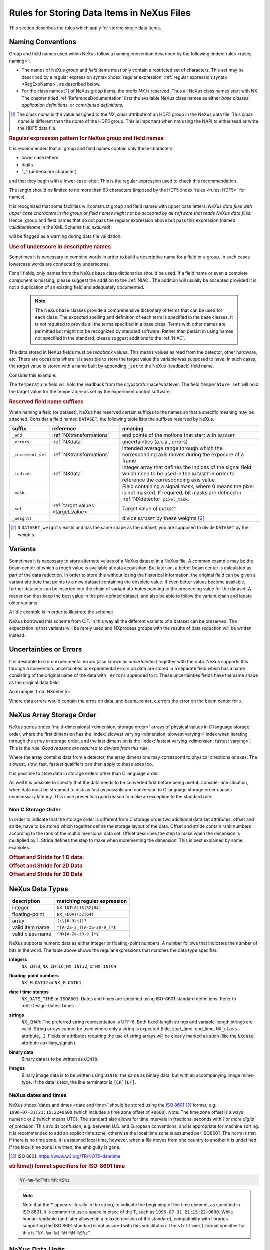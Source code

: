 .. _DataRules:

===========================================
Rules for Storing Data Items in NeXus Files
===========================================

This section describes the rules which apply for storing single data items.

.. _Design-Naming:

Naming Conventions
##################

.. index:: 
   single: naming convention
   single: NX; used as NX class prefix 
   single: attribute; NXclass
   single: NXclass (attribute)

Group and field names used within NeXus follow a naming convention
described by the following :index:`rules <rules; naming>`:

* The names of NeXus *group* and *field* items
  must only contain a restricted set of characters.
  This set may be described by a regular expression 
  syntax :index:`regular expression`
  :ref:`regular expression syntax <RegExpName>`,
  as described below.

* For the class names [#]_ of NeXus *group* items,
  the prefix *NX* is reserved. 
  Thus all NeXus class names start with NX.
  The chapter titled :ref:`ReferenceDocumentation` lists the 
  available NeXus class names as either *base classes*, 
  *application definitions*, or *contributed definitions*.

.. [#] The *class name* is the value assigned to the
   *NX_class* attribute of an HDF5 group in the NeXus data file.
   This *class name* is different than the *name* of the HDF5 group.
   This is important when not using the NAPI to either read or write
   the HDF5 data file.

.. compound::

   .. _RegExpName:
   
   .. rubric:: Regular expression pattern for NeXus group and field names
   
   It is recommended that all group and field names 
   contain only these characters:
   
   * lower case letters
   * digits
   * "_" (underscore character)
   
   and that they begin with a lower case letter.
   This is the regular expression used to check 
   this recommendation.
    
   .. code-block:: text
       :linenos:
   
       [a-z_][a-z\d_]*
   
   The length should be limited to no more than 
   63 characters (imposed by the HDF5 :index:`rules <rules; HDF5>` for names).
   
   It is recognized that some facilities will construct
   group and field names with upper case letters.  *NeXus data 
   files with upper case characters in the group or field 
   names might not be accepted by all software that reads NeXus 
   data files.*  Hence, group and field names that do not
   pass the regular expression above but pass this
   expression (named *validItemName* in the XML Schema file: *nxdl.xsd*):
   
   .. code-block:: text
       :linenos:
   
       [A-Za-z_][\w_]*
   
   will be flagged as a warning during data file validation.
	
.. _use-underscore:

.. rubric:: Use of underscore in descriptive names

Sometimes it is necessary to combine words in order to build a
descriptive name for a field or a group.
In such cases lowercase words are connected by underscores.

.. code-block:: text
    :linenos:

    number_of_lenses

For all fields, only names from the NeXus base class dictionaries should be used.
If a field name or even a complete component is missing,
please suggest the addition to the :ref:`NIAC`. The addition will usually be
accepted provided it is not a duplication of an existing field and
adequately documented.

    .. note::
	    The NeXus base classes provide a comprehensive dictionary of terms that can be used for each class.  
	    The expected spelling and definition of each term is specified in the base classes.  
	    It is not required to provide all the terms specified in a base class.  
	    Terms with other names are permitted but might not be recognized by standard software. 
	    Rather than persist in using names not specified in the standard, please suggest additions to the :ref:`NIAC`.

.. _target_value:

The data stored in NeXus fields must be *readback* values. 
This means values as read from the detector, other hardware, etc. 
There are occasions where it is sensible to store the target value 
the variable was supposed to have. In such cases, the 
*target* value is stored with a name built by appending 
``_set`` to the NeXus (readback) field name.  

Consider this example:

.. code-block:: text
    :linenos:

    temperature
    temperature_set

The ``temperature`` field will hold the readback from the 
cryostat/furnace/whatever. The field ``temperature_set`` will hold 
the target value for the temperature as set by the 
experiment control software. 

.. index:: ! reserved suffixes

.. _reserved_suffixes:

.. rubric:: Reserved field name suffixes

When naming a field (or dataset), NeXus has reserved certain suffixes to the names
so that a specific meaning may be attached.  Consider a field named ``DATASET``,
the following table lists the suffixes reserved by NeXus.

.. index::
    reserved suffixes; end
    reserved suffixes; errors
    reserved suffixes; increment_set
    reserved suffixes; indices
    reserved suffixes; mask
    reserved suffixes; set
    reserved suffixes; weights


==================  =========================================  =================================
suffix              reference                                  meaning
==================  =========================================  =================================
``_end``            :ref:`NXtransformations`                   end points of the motions that start with ``DATASET``
``_errors``         :ref:`NXdata`                              uncertainties (a.k.a., errors)
``_increment_set``  :ref:`NXtransformations`                   intended average range through which the corresponding axis moves during the exposure of a frame
``_indices``        :ref:`NXdata`                              Integer array that defines the indices of the signal field which need to be used in the ``DATASET`` in order to reference the corresponding axis value
``_mask``           ..                                         Field containing a signal mask, where 0 means the pixel is not masked. If required, bit masks are defined in :ref:`NXdetector` ``pixel_mask``.
``_set``            :ref:`target values <target_value>`        Target value of ``DATASET``
``_weights``        ..                                         divide ``DATASET`` by these weights [#]_
==================  =========================================  =================================

.. [#] If ``DATASET_weights`` exists and has the same shape as the dataset, 
   you are supposed to divide ``DATASET`` by the weights.

.. Note that the following line might be added to the above table pending discussion:

   `_axes`            :ref:`NXdata`              String array naming data fields for each axis of ``DATASET``


.. _Design-Variants:


Variants
#########

Sometimes it is necessary to store alternate values of a NeXus dataset 
in a NeXus file. A common example may be the beam center of which a 
rough value is available at data acquisition. But later on, a better beam 
center is calculated as part of the data reduction. In order to store 
this without losing the historical information, the original field can be given a variant attribute that points to 
a new dataset containing the obsolete value. If even better values 
become available, further datasets can be inserted into the chain of variant attributes 
pointing to the preceeding value for the dataset. A reader can thus 
keep the best value in the pre-defined dataset, and also be able to 
follow the variant chain and locate older variants. 

A little example is in order to illustrate the scheme:

.. code-block:: text
    :linenos:

    beam_center_x
            @variant=beam_center_x_refined
    beam_center_x_refined
            @variant=beam_center_x_initial_guess
    beam_center_x_initial_guess

NeXus borrowed this scheme from CIF. In this way all the different
variants of a dataset can be preserved. The expectation is that
variants will be rarely used and NXprocess groups with the results of
data reduction will be written instead. 


.. _Design-Uncertainties:

Uncertainties or Errors
########################

It is desirable to store experimental errors (also known as 
*uncertainties*) together with the data. NeXus supports this through 
a convention: uncertainties or experimental errors on data are 
stored in a separate field which has a name consisting of the 
original name of the data with ``_errors`` appended to it. 
These uncertainties fields have the same shape as the original data field.

An example, from NXdetector:

.. code-block:: text
    :linenos:

    data
    data_errors
    beam_center_x
    beam_center_x_errors

Where data errors would contain the erros on data, and beam_center_x_errors the error on 
the beam center for x. 


.. _Design-ArrayStorageOrder:

NeXus Array Storage Order
#########################

NeXus stores :index:`multi-dimensional <dimension; storage order>` 
arrays of physical values in C language storage order,
where the first dimension has the :index:`slowest varying <dimension; slowest varying>` index when iterating through the array in storage order,
and the last dimension is the :index:`fastest varying <dimension; fastest varying>`. This is the rule.
*Good reasons are required to deviate from this rule.*

Where the array contains data from a detector, the array dimensions may correspond to physical directions or axes. The slowest, slow, fast, fastest qualifiers can then apply to these axes too.

It is possible to store data in storage orders other than C language order.

..  TODO: see note with "Design-DataValueTransformations" section below

As well it is possible to specify that the data needs to be converted first
before being useful.  Consider one situation, when data must be
streamed to disk as fast as possible and conversion to C language
storage order causes unnecessary latency.  This case presents a
good reason to make an exception to the standard rule.


.. index:: dimension; storage order

.. _Design-NonCStorageOrder:

Non C Storage Order
===================

In order to indicate that the storage order is different from C storage order two
additional data set attributes, offset and stride, have to be stored which together define the storage
layout of the data. Offset and stride contain rank numbers according to the rank of the multidimensional
data set. Offset describes the step to make when the dimension is multiplied by 1. Stride defines the step to
make when incrementing the dimension. This is best explained by some examples.

.. compound::

    .. rubric:: Offset and Stride for 1 D data:

    .. literalinclude:: examples/offset-stride-1d.txt
        :tab-width: 4
        :linenos:
        :language: text

.. compound::

    .. rubric:: Offset and Stride for 2D Data

    .. literalinclude:: examples/offset-stride-2d.txt
        :tab-width: 4
        :linenos:
        :language: text

.. compound::

    .. rubric:: Offset and Stride for 3D Data

    .. literalinclude:: examples/offset-stride-3d.txt
        :tab-width: 4
        :linenos:
        :language: text

..  TODO: 2011-10-22,PRJ:
    It is too early to include a section about Data Value Transformations and ``NXformula``.
    There is no ``NXformula`` class in NeXus yet.
    <section xml:id="Design-DataValueTransformations">
    <title>Data Value Transformations</title>
    <para>
    It is possible to store raw values in NeXus data files. Such data has to be stored in
    special <literal>NXformula</literal> groups together with the data and information required to transform
    it into physical values.
    <note>
    <para>NeXus has not yet defined the <literal>NXformula</literal> group for use in NeXus data files.
    The exact content of the <literal>NXformula</literal> group is still under discussion.</para>
    </note>
    </para>
    </section>

..  =========================
    section: NeXus Data Types
    =========================

.. _Design-DataTypes:

NeXus Data Types
################

================ ============================
description      matching regular expression
================ ============================
integer          ``NX_INT(8|16|32|64)``
floating-point   ``NX_FLOAT(32|64)``
array            ``(\\[0-9\\])?``
valid item name  ``^[A-Za-z_][A-Za-z0-9_]*$``
valid class name ``^NX[A-Za-z0-9_]*$``
================ ============================

NeXus supports numeric data as either integer or floating-point
numbers.  A number follows that indicates the number of bits in the word.
The table above shows the regular expressions that
matches the data type specifier.

.. index::
    ! integers
    see: numbers; integers

**integers**
    ``NX_INT8``,
    ``NX_INT16``,
    ``NX_INT32``,
    or
    ``NX_INT64``

.. index::
    ! floating-point numbers
    see: numbers; floating-point numbers

**floating-point numbers**
    ``NX_FLOAT32``
    or
    ``NX_FLOAT64``

.. index:: date and time

**date / time stamps**
    ``NX_DATE_TIME`` or  ``ISO8601``:
    Dates and times are specified using
    ISO-8601 standard definitions.
    Refer to :ref:`Design-Dates-Times`.

.. index:: ! strings
.. index:: ! UTF-8

**strings**
   ``NX_CHAR``:
   The preferred string representation is UTF-8. 
   Both fixed-length strings and variable-length strings are valid. 
   String arrays cannot be used where only a string is expected 
   (title, start_time, end_time, ``NX_class`` attribute,...). 
   Fields or attributes requiring the use of string arrays will be 
   clearly marked as such (like the ``NXdata`` attribute auxiliary_signals).
   
   .. https://github.com/nexusformat/NIAC/issues/31#issuecomment-433481024

   ..
      All strings are to be encoded in UTF-8. Since most strings in a
      NeXus file are restricted to a small set of characters 
      and the first 128 characters are standard across encodings,
      the encoding of most of the strings in a NeXus file will be a moot point.
      Encoding in UTF-8 will be important when recording people's names 
      in ``NXuser`` and text notes in ``NXnotes``.
   
   .. https://github.com/nexusformat/NIAC/issues/23#issuecomment-308773465
   
   .. index:: strings; variable-length
   .. index:: strings; fixed-length
   .. index:: strings; arrays
   
   .. https://github.com/nexusformat/definitions/issues/281


   ..
      NeXus accepts both variable and fixed length strings, 
      as well as arrays of strings.
      Software that reads NeXus data files should support 
      all of these.

      Some file writers write strings as a string array
      of rank 1 and length 1.
      Clients should be prepared to handle such strings.

.. index:: binary data

**binary data**
    Binary data is to be written as ``UINT8``.

.. index:: images

**images**
    Binary image data is to be written using ``UINT8``, the same as binary data, but with an accompanying image mime-type.
    If the data is text, the line terminator is ``[CR][LF]``.

..  ==============================
    section: NeXus dates and times
    ==============================

.. _Design-Dates-Times:

NeXus dates and times
=====================

.. index:: date and time

NeXus  :index:`dates and times <date and time>`
should be stored using the `ISO 8601`_ [#]_  format,
e.g. ``1996-07-31T21:15:22+0600`` (which includes
a time zone offset of ``+0600``).
Note:  The time zone offset is always numeric or ``Z`` (which means UTC).
The standard also allows for time intervals in fractional seconds
with *1 or more digits of precision*.
This avoids confusion, e.g. between U.S. and European conventions,
and is appropriate for machine sorting.
It is recommended to add an explicit time zone,
otherwise the local time zone is assumed per ISO8601.
The norm is that if there is no time zone, it is assumed
local time, however, when a file moves from one country to
another it is undefined. If the local time zone is written,
the ambiguity is gone.

.. _ISO 8601: https://www.w3.org/TR/NOTE-datetime
.. [#] ISO 8601: https://www.w3.org/TR/NOTE-datetime


.. compound::

    .. rubric:: strftime() format specifiers for ISO-8601 time

    .. code-block:: text
    
    	%Y-%m-%dT%H:%M:%S%z

.. note:: Note that the ``T`` appears literally in the string,
          to indicate the beginning of the time element, as specified
          in ISO 8601.  It is common to use a space in place of the
          ``T``, such as ``1996-07-31 21:15:22+0600``.
          While human-readable (and later allowed in a relaxed revision
          of the standard), compatibility with libraries supporting
          the ISO 8601 standard is not
          assured with this substitution.  The ``strftime()``
          format specifier for this is "``%Y-%m-%d %H:%M:%S%z``".


.. index:: !units
	Unidata UDunits
	UDunits

.. _Design-Units:

NeXus Data Units
################

Given the plethora of possible applications of NeXus, it is difficult to
define units to use. Therefore, the general rule is that you are free to
store data in any unit you find fit. However, any field must have a
units attribute which describes the units, Wherever possible, SI units are
preferred. NeXus units are written as a string attribute (``NX_CHAR``)
and describe the engineering units. The string
should be appropriate for the value.
Values for the NeXus units must be specified in
a format compatible with `Unidata UDunits`_ [#UDunits]_
Application definitions may specify units to be used for fields
using :index:`an <enumeration>` ``enumeration``.

.. _Unidata UDunits: http://www.unidata.ucar.edu/software/udunits
.. [#UDunits]
    The :index:`UDunits`
    specification also includes instructions  for derived units.
    At present, the contents of NeXus ``units`` attributes
    are not validated in data files.

    ..  thus backwards compatible

.. _Rules-StoringDetectors:

Storing Detectors
#################

There are very different types of detectors out there. Storing their data
can be a challenge. As a general guide line: if the detector has some
well defined form, this should be reflected in the data file. A linear
detector becomes a linear array, a rectangular detector becomes an
array of size ``xsize`` times ``ysize``.
Some detectors are so irregular that this
does not work. Then the detector data is stored as a linear array, with the
index being detector number till ``ndet``. Such detectors must be accompanied
by further arrays of length ``ndet`` which give
``azimuthal_angle, polar_angle and distance`` for each detector.

If data from a time of flight (TOF) instrument must be described, then the
TOF dimension becomes the last dimension, for example an area detector of
``xsize`` *vs.* ``ysize``
is stored with TOF as an array with dimensions
``xsize, ysize,
ntof``.

.. _Rules-StoringData-Monitors:

Monitors are Special
####################


:index:`Monitors <monitor>`, detectors that measure the properties
of the experimental probe rather than the probe's interaction with the
sample, have a special place in NeXus files. Monitors are crucial to normalize data.
To emphasize their role, monitors are not stored in the
``NXinstrument`` hierarchy but on ``NXentry`` level
in their own groups as there might be multiple monitors. Of special
importance is the monitor in a group called ``control``.
This is the main monitor against which the data has to be normalized.
This group also contains the counting control information,
i.e. counting mode, times, etc.

Monitor data may be multidimensional. Good examples are scan monitors
where a monitor value per scan point is expected or
time-of-flight monitors.

.. index::
   plotting; how to find data

.. _Find-Plottable-Data:

Find the plottable data
#######################

:ref:`SimplePlotting` is one of the motivations for the NeXus standard.
To implement *simple plotting*, a mechanism must exist to identify
the default data for visualization (plotting) in any NeXus data file.
Over its history the NIAC has agreed upon a method of applying metadata
to identify the default plottable data.  This metadata has always been
specified as HDF attributes.  With the evolution of the underlying file
formats and the NeXus data standard, the method to identify the default 
plottable data has evolved, undergoing three distinct versions.

:version 1: :ref:`Design-FindPlottable-ByDimNumber`
:version 2: :ref:`Design-FindPlottable-ByName`
:version 3: :ref:`Design-FindPlottable-NIAC2014`

Consult the :ref:`NeXus API <Introduction-NAPI>`
section, which describes the routines available to program these
operations. In the course of time, generic NeXus browsers will
provide this functionality automatically.

For programmers who may encounter NeXus data files written using 
any of these methods, we present the algorithm for each method 
to find the default plottable data.  It is recommended to start 
with the most recent method, :ref:`Find-Plottable-Data-v3`, first.

.. _Find-Plottable-Data-v3:

Version 3
=========

The third (current) method to identify the default 
plottable data is as follows:

#. Start at the top level of the NeXus data file
   (the *root* of the HDF5 hierarchy).

#. Pick the default :ref:`NXentry` group.

   If the *root* has an attribute ``default``, then its value
   is the name of the ``NXentry`` group to be used.  Otherwise,
   pick any ``NXentry`` group.  This is trivial if there is only one 
   ``NXentry`` group.

   .. compound::
   
       .. _fig.flowchart-NXroot-default:
   
       .. figure:: img/flowchart-NXroot-default.png
           :alt: fig.flowchart-NXroot-default
           :width: 60%
   
           Find plottable data: select the ``NXentry`` group

#. Pick the default :ref:`NXdata` group.

   Open the ``NXentry`` group selected above.
   If it has an attribute ``default``, then its value
   is the name of the ``NXdata`` group to be used.  Otherwise,
   pick any ``NXdata`` group.  This is trivial if there is only one 
   ``NXdata`` group.

   .. compound::
   
       .. _fig.flowchart-NXentry-default:
   
       .. figure:: img/flowchart-NXentry-default.png
           :alt: fig.flowchart-NXentry-default
           :width: 60%
   
           Find plottable data: select the ``NXdata`` group

.. index:: signal data

#. Pick the default plottable field (the *signal* data).

   Open the ``NXdata`` group selected above.
   If it has an attribute ``signal``, then its value
   is the name of the field (dataset) to be plotted.
   If no ``signal`` attribute is not present on the 
   ``NXdata`` group, then proceed to try an 
   :ref:`older NeXus method<Find-Plottable-Data-v2>` 
   to find the default plottable data.

   .. compound::
   
       .. _fig.flowchart-NXdata-signal:
   
       .. figure:: img/flowchart-NXdata-signal.png
           :alt: fig.flowchart-NXdata-signal
           :width: 90%
   
           Find plottable data: select the *signal* data
   
   #. Pick the fields with the dimension scales (the *axes*).
   
      If the same ``NXdata`` group has an attribute ``axes``, 
      then its value is a string (*signal* data is 1-D) or 
      string array (*signal* data is 2-D or higher rank) 
      naming the field **in this group** to be used as 
      dimension scales of the default plottable data.  
      The number of values given must be equal to the 
      *rank* of the *signal* data.  These are the *abscissae*
      of the plottable *signal* data.
      
      *If* no field is available to provide a dimension scale
      for a given dimension, then a "``.``" will be used in that position. 
      In such cases, programmers are expected to use an integer 
      sequence starting from 0 for each position along that dimension.
      
   #. Associate the dimension scales with each dimension of the plottable data.
   
      For each field (its name is *AXISNAME*) in ``axes`` that 
      provides a dimension scale, there will be
      an ``NXdata`` group attribute ``AXISNAME_indices`` which
      value is an 
      .. integer or 
      integer array with value of the 
      dimensions of the *signal* data to which this dimension scale applies.
      
      If no ``AXISNAME_indices`` attribute is provided, a programmer is encouraged 
      to make best efforts assuming the intent of this ``NXdata`` group
      to provide a default plot.
      
      It is possible there may be more than one ``AXISNAME_indices`` attribute
      with the same value or values.  This indicates the possibilty of using
      alternate abscissae along this (these) dimension(s).  The
      field named in the ``axes`` attribute indicates the intention of
      the data file writer as to which field should be used by default.

#. Plot the *signal* data, given *axes* and *AXISNAME_indices*.


When all the ``default`` and ``signal`` attributes are present, this 
Python code will identify directly the default plottable data 
(assuming a ``plot()`` function has been defined by some code::

    root = h5py.File(hdf5_file_name, "r")
    
    default_nxentry_group_name = root.attrs["default"]
    nxentry = root[default_nxentry_group_name]
    
    default_nxdata_group_name = nxentry.attrs["default"]
    nxdata = nxentry[default_nxdata_group_name]
    
    signal_dataset_name = nxdata.attrs["signal"]
    data = nxdata[signal_dataset_name]
    
    plot(data)


.. _Find-Plottable-Data-v2:

Version 2
=========

.. tip:: Try this method for older NeXus data files and :ref:`Find-Plottable-Data-v3` fails..

The second method to identify the default 
plottable data is as follows:

#. Start at the top level of the NeXus data file.

#. Loop through the groups with class ``NXentry`` 
   until the next step succeeds.

   .. compound::
   
       .. _fig.flowchart-v2-NXroot-default:
   
       .. figure:: img/flowchart-v2-NXroot-default.png
           :alt: fig.flowchart-v2-NXroot-default
           :width: 60%
   
           Find plottable data: pick a ``NXentry`` group

#. Open the NXentry group and loop through the subgroups 
   with class ``NXdata`` until the next step succeeds.

   .. compound::
   
       .. _fig.flowchart-v2-NXentry-default:
   
       .. figure:: img/flowchart-v2-NXentry-default.png
           :alt: fig.flowchart-v2-NXentry-default
           :width: 60%
   
           Find plottable data: pick a ``NXdata`` group

#. Open the NXdata group and loop through the fields for the one field 
   with attribute ``signal="1"``.
   Note: There should be *only one* field that matches.

   This is the default plottable data.
   
   If there is no such ``signal="1"`` field,
   proceed to try an 
   :ref:`older NeXus method<Find-Plottable-Data-v1>` 
   to find the default plottable data.

   #. If this field has an attribute ``axes``:

      #. The ``axes`` attribute value contains a colon (or comma)
         delimited list (in the C-order of the data array) with 
         the names of the 
         :index:`dimension scales <dimension scale>`
         associated with the plottable data.
         Such as:  ``axes="polar_angle:time_of_flight"``

      #. Parse ``axes`` and open the datasets to describe your 
         :index:`dimension scales <dimension scale>`

   #. If this field has no attribute ``axes``:

      #. Search for datasets with attributes ``axis=1``, ``axis=2``, etc.

      #. These are the fields describing your axis. There may be
         several fields for any axis, i.e. there may be multiple 
         fields with the attribute ``axis=1``. Among them the 
         field with the attribute ``primary=1`` is the preferred one. 
         All others are alternative :index:`dimension scales <dimension scale>`.

#. Having found the default plottable data and its dimension scales: 
   make the plot.

   .. compound::
   
       .. _fig.flowchart-v2-NXdata-signal:
   
       .. figure:: img/flowchart-v2-NXdata-signal.png
           :alt: fig.flowchart-v2-NXdata-signal
           :width: 98%
   
           Find plottable data: select the *signal* data


.. _Find-Plottable-Data-v1:

Version 1
=========

.. tip:: Try this method for older NeXus data files.

The first method to identify the default 
plottable data is as follows:

#. Open the first top level NeXus group with class
   ``NXentry``.

   .. compound::
   
       .. _fig.flowchart-v1-NXroot-default:
   
       .. figure:: img/flowchart-v1-NXroot-default.png
           :alt: fig.flowchart-v1-NXroot-default
           :width: 60%
   
           Find plottable data: pick the first ``NXentry`` group

#. Open the first NeXus group with class
   ``NXdata``.

   .. compound::
   
       .. _fig.flowchart-v1-NXentry-default:
   
       .. figure:: img/flowchart-v1-NXentry-default.png
           :alt: fig.flowchart-v1-NXentry-default
           :width: 60%
   
           Find plottable data: pick the first ``NXdata`` group

#. Loop through NeXus fields in this group searching for the item
   with attribute
   ``signal="1"``
   indicating this field has the plottable data.

#. Search for the 
   one-dimensional NeXus fields with attribute ``primary=1``.
   These are the dimension scales to label 
   the axes of each dimension of the data.

#. Link each dimension scale
   to the respective data dimension by
   the ``axis`` attribute (``axis=1``, ``axis=2``, 
   ... up to the  :index:`rank <rank>` of the data).

   .. compound::
   
       .. _fig.flowchart-v1-NXdata-signal:
   
       .. figure:: img/flowchart-v1-NXdata-signal.png
           :alt: fig.flowchart-v1-NXdata-signal
           :width: 98%
   
           Find plottable data: select the *signal* data

#. If necessary, close this
   ``NXdata``
   group, search the next ``NXdata`` group, repeating steps 3 to 5.

#. If necessary, close the
   ``NXentry``
   group, search the next ``NXentry`` group, repeating steps 2 to 6.


.. index:: dimension
	!multi-dimensional data
	data; multi-dimensional

.. _multi-dimensional-data:

Associating Multi Dimensional Data with Axis Data
#################################################

NeXus allows for storage of multi dimensional arrays of data.  It is this
data that presents the most challenge for description.  In most cases
it is not sufficient to just have the indices into the array as a label for
the dimensions of the data. Usually the information which physical value
corresponds to an index into a dimension of the multi dimensional data set.
To this purpose a means is needed to locate appropriate data arrays which describe
what each dimension of a multi dimensional data set actually corresponds too.
There is a standard HDF facility to do this: it is called 
:index:`dimension scales <dimension; dimension scales>`.
Unfortunately, when NeXus was first designed, 
there was only one global namespace for dimension scales.
Thus NeXus had to devise its own scheme for locating axis data which is described
here. A side effect of the NeXus scheme is that it is possible to have multiple
mappings of a given dimension to physical data. For example, a TOF data set can have the TOF
dimension as raw TOF or as energy.

There are now three methods of :index:`associating <link>`
each data dimension to its respective dimension scale.
Only the first method is recommended now, the other two (older methods) are now discouraged.

#. :ref:`Design-FindPlottable-NIAC2014`
#. :ref:`Design-FindPlottable-ByName`
#. :ref:`Design-FindPlottable-ByDimNumber`

The recommended method uses the ``axes`` attribute applied to the :ref:`NXdata` group
to specify the names of each 
:index:`dimension scale <dimension; dimension scales>`.
A prerequisite is that the fields describing the axes of the plottable data
are stored together with the plottable data in the same NeXus group. 
If this leads to data duplication, use :ref:`links <Design-Links>`.

-----------

.. _Design-FindPlottable-NIAC2014:

Associating plottable data using attributes applied to the :ref:`NXdata` group
==============================================================================

.. tip:: Recommended:
   This is the "*NIAC2014*" method recommended for all new NeXus data files.

The default data to be plotted (and any associated axes)
is specified using attributes attached to the :ref:`NXdata` group.

:``signal``: 
   Defines the name of the default dataset *in the NXdata group*. 
   A field of this name *must* exist (either as dataset or link to dataset).
         
   It is recommended to use this attribute
   rather than adding a signal attribute to the dataset.  [#]_
   The procedure to identify the default data to be plotted is quite simple. 
   Given any NeXus data file, any ``NXentry``, or any ``NXdata``, 
   follow the chain as it is described from that point. 
   Specifically:
   
   *  The root of the NeXus file may have a ``default`` 
      attribute that names the default :ref:`NXentry` group.
      This attribute may be omitted if there is only one NXentry group.
      If a second NXentry group is later added, the ``default`` attribute 
      must be added then.
   *  Every :ref:`NXentry` group may have a ``default`` 
      attribute that names the default :ref:`NXdata` group.
      This attribute may be omitted if there is only one NXdata group
      or if no NXdata is present.
      If a second NXdata group is later added, the ``default`` attribute 
      must be added then.
   *  Every :ref:`NXdata` group will have a ``signal`` 
      attribute that names the field name to be plotted by default.
      This attribute is required.


:``axes``: 

   String array [#aa]_ that defines the independent data fields used in 
   the default plot for all of the dimensions of the *signal* field. 
   One entry is provided for every dimension in the *signal* field.
   
   The field(s) named as values (known as "axes") of this attribute 
   *must* exist. An axis slice is specified using a field named 
   ``AXISNAME_indices`` as described below (where the text shown here
   as ``AXISNAME`` is to be replaced by the actual field name).
   
   When no default axis is available for a particular dimension 
   of the plottable data, use a "." in that position. 
   
   See examples provided on the NeXus webpage ([#axes]_).
   
   If there are no axes at all (such as with a stack of images), 
   the axes attribute can be omitted.

.. AXISNAME_indices documentation will be repeated in NXdata/@AXISNAME_indices

:``AXISNAME_indices``: 
   Each ``AXISNAME_indices`` attribute indicates the dependency
   relationship of the ``AXISNAME`` field (where ``AXISNAME`` 
   is the name of a field that exists in this ``NXdata`` group) 
   with one or more dimensions of the plottable data.
   
   Integer array [#aa]_ that defines the indices of the *signal* field 
   (that field will be a multidimensional array)
   which need to be used in the ``AXISNAME`` dataset in 
   order to reference the corresponding axis value.
   
   The first index of an array is ``0`` (zero).

   Here, *AXISNAME* is to be replaced by the name of each 
   field described in the ``axes`` attribute.  
   An example with 2-D data, :math:`d(t,P)`, will illustrate::
   
      data_2d:NXdata
          @signal="data"
          @axes=["time","pressure"]
          @time_indices=0
          @pressure_indices=1
          data: float[1000,20]
          time: float[1000]
          pressure: float[20]

   This attribute is to be provided in all situations. 
   However, if the indices attributes are missing 
   (such as for data files written before this specification), 
   file readers are encouraged to make their best efforts 
   to plot the data. 
   Thus the implementation of the 
   ``AXISNAME_indices`` attribute is based on the model of 
   "strict writer, liberal reader". 

.. [#] Summary of the discussion at NIAC2014 to revise how to find default data: 
       https://www.nexusformat.org/2014_How_to_find_default_data.html
.. [#aa]  Note on array attributes:
          Attributes potentially containing multiple values 
          (axes and _indices) are to be written as string or integer arrays, 
          to avoid string parsing in reading applications.
.. [#axes] NIAC2014 proposition: https://www.nexusformat.org/2014_axes_and_uncertainties.html


Examples
++++++++

Several examples are provided to illustrate this method.
More examples are available in the NeXus webpage ([#axes]_).

.. compound::

   .. rubric:: simple 1-D data example showing how to identify the default data (*counts* vs. *mr*)
   
   In the first example, storage of a 1-D data set  (*counts* vs. *mr*) is described.

   .. code-block:: text
         :linenos:
      
         datafile.hdf5:NeXus data file
           @default="entry"
           entry:NXentry
             @default="data"
             data:NXdata
               @signal="counts"
               @axes="mr"
               @mr_indices=0
               counts: float[100]  --> the default dependent data
               mr: float[100]      --> the default independent data

.. compound::

   .. rubric:: 2-D data example showing how to identify the default data and associated dimension scales

   A 2-D data set, *data* as a function of *time* and *pressure* is described.
   By default as indicated by the ``axes`` attribute, 
   *pressure* is to be used.
   The *temperature* array is described as a substitute for *pressure* 
   (so it replaces dimension ``1`` of ``data`` as indicated by the 
   ``temperature_indices`` attribute).  
   
   .. code-block:: text
         :linenos:
      
         datafile.hdf5:NeXus data file
           @default="entry"
           entry:NXentry
             @default="data_2d"
             data_2d:NXdata
               @signal="data"
               @axes=["time","pressure"]
               @pressure_indices=1
               @temperature_indices=1
               @time_indices=0
               data: float[1000,20]
               pressure: float[20]
               temperature: float[20]
               time: float[1000]

-----------


.. _Design-FindPlottable-ByName:

Associating plottable data by name using the ``axes`` attribute
===============================================================

.. warning:: Discouraged:
   See this method: :ref:`Design-FindPlottable-NIAC2014`.

This method defines an attribute of the data field
:index:`called <axes (attribute)>` *axes*.
The ``axes`` attribute contains the names of
each :index:`dimension scale <dimension; dimension scales>`
as a colon (or comma) separated list in the order they appear in C.
For example:

.. compound::

    .. rubric:: denoting axes by name

    .. literalinclude:: examples/axes-byname.xml.txt
        :tab-width: 4
        :linenos:
        :language: text

-----------

.. _Design-FindPlottable-ByDimNumber:

Associating plottable data by dimension number using the ``axis`` attribute
===========================================================================

.. warning:: Discouraged:
   See this method: :ref:`Design-FindPlottable-ByName`

The original method defines an attribute of each dimension
scale field :index:`called <axis>` *axis*.
It is an integer whose value is the number of
the dimension, in order of 
:index:`fastest varying dimension <dimension; fastest varying>`.
That is, if the array being stored is data with elements
``data[j][i]`` in C and
``data(i,j)`` in Fortran, where ``i`` is the
time-of-flight index and ``j`` is
the polar angle index, the ``NXdata`` :index:`group <NXdata (base class)>`
would contain:

.. compound::

    .. rubric:: denoting axes by integer number

    .. literalinclude:: examples/axes-bydimnumber.xml.txt
        :tab-width: 4
        :linenos:
        :language: text

The ``axis`` attribute must
be defined for each dimension scale.
The ``primary`` attribute is unique to this method.

There are limited circumstances in which more
than one :index:`dimension scale <dimension; dimension scales>`
for the same data dimension can be included in the same ``NXdata`` group.
The most common is when the dimension scales are
the three components of an
*(hkl)* scan. In order to
handle this case, we have defined another attribute
of type integer called
``primary`` whose value determines the order
in which the scale is expected to be chosen for :index:`plotting`, i.e.

+ 1st choice: ``primary=1``

+ 2nd choice: ``primary=2``

+ etc.

If there is more than one scale with the same value of the ``axis`` attribute, one
of them must have set ``primary=1``. Defining the ``primary``
attribute for the other scales is optional.

	.. note:: The ``primary`` attribute can only be
	          used with the first method of defining  
             :index:`dimension scales <dimension; dimension scales>`
	          discussed above. In addition to
	          the ``signal`` data, this
	          group could contain a data set of the same  :index:`rank <rank>`
	          and dimensions called ``errors``
	          containing the standard deviations of the data.

.. 2016-01-23,PRJ: not necessary
   Perhaps substitute with the discussion from NIAC2014?
   https://www.nexusformat.org/2014_axes_and_uncertainties.html
   
   .. _Design-Linking-Discussion:
   
   Discussion of the two linking methods
   =====================================
   
   In general the method using the ``axes`` attribute on the multi dimensional
   data set should be preferred. This leaves the actual axis describing data sets
   unannotated and allows them to be used as an axis for other multi dimensional
   data.  This is especially a concern as an axis describing a data set may be linked
   into another group where it may describe a 
   :index:`completely different dimension <dimension; data set>`
   of another data set.
   
   Only when alternative axes definitions are needed, the ``axis`` method
   should be used to specify an axis of a data set.  This is shown in the example above for
   the ``some_other_angle`` field where ``axis=1``
   denotes another possible primary axis for plotting.  The default
   axis for plotting carries the ``primary=1`` attribute.
   
   Both methods of linking data axes will be supported in NeXus
   utilities that identify 
   :index:`dimension scales <dimension; dimension scales>`,
   such as ``NXUfindaxis()``.
